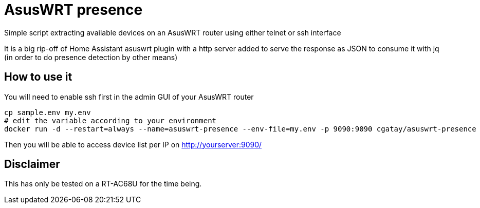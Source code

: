 # AsusWRT presence

Simple script extracting available devices on an AsusWRT router using either telnet or ssh interface

It is a big rip-off of Home Assistant asuswrt plugin with a http server added to serve the response as JSON to consume it with jq (in order to do presence detection by other means)

## How to use it

You will need to enable ssh first in the admin GUI of your AsusWRT router

[source,shell]
----
cp sample.env my.env
# edit the variable according to your environment
docker run -d --restart=always --name=asuswrt-presence --env-file=my.env -p 9090:9090 cgatay/asuswrt-presence
----

Then you will be able to access device list per IP on http://yourserver:9090/

## Disclaimer

This has only be tested on a RT-AC68U for the time being.
